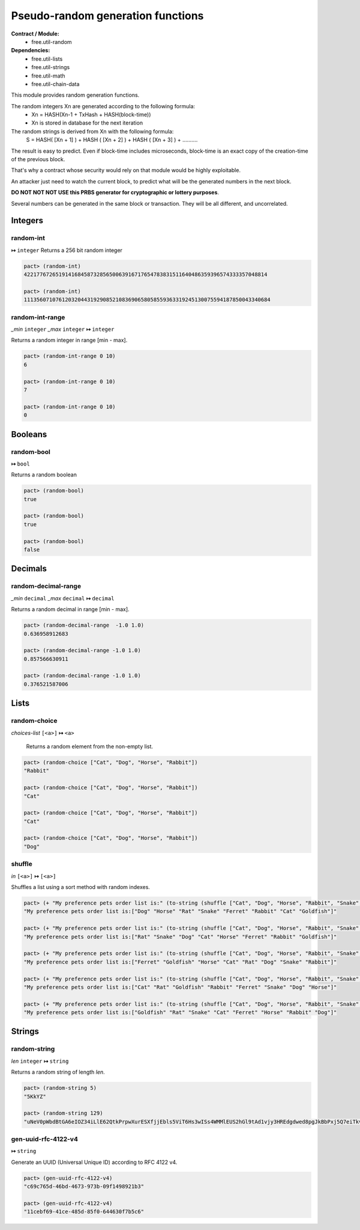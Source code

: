 Pseudo-random generation functions
====================================
**Contract / Module:**
  * free.util-random

**Dependencies:**
  * free.util-lists
  * free.util-strings
  * free.util-math
  * free.util-chain-data

This module provides random generation functions.

The random integers Xn are generated according to the following formula:
  - Xn = HASH(Xn-1 + TxHash + HASH(block-time))
  - Xn is stored in database for the next iteration

The random strings is derived from Xn with the following formula:
  S = HASH( [Xn + 1] ) + HASH ( [Xn + 2] ) + HASH ( [Xn + 3] ) + ..........

The result is easy to predict. Even if block-time includes microseconds, block-time is an exact copy of the creation-time of the previous block.

That's why a contract whose security would rely on that module would be highly exploitable.

An attacker just need to watch the current block, to predict what will be the generated numbers in the next block.

**DO NOT NOT NOT USE this PRBS generator for cryptographic or lottery purposes**.

Several numbers can be generated in the same block or transaction. They will be all different, and uncorrelated.

Integers
---------

random-int
~~~~~~~~~~
**↦** ``integer``
Returns a 256 bit random integer

.. code:: lisp

  pact> (random-int)
  42217767265191416845873285650063916717654783831511640486359396574333357048814

  pact> (random-int)
  111356071076120320443192908521083690658058559363319245130075594187850043340684

random-int-range
~~~~~~~~~~~~~~~~
*_min* ``integer`` *_max* ``integer`` **↦** ``integer``

Returns a random integer in range [min - max].

.. code:: lisp

  pact> (random-int-range 0 10)
  6

  pact> (random-int-range 0 10)
  7

  pact> (random-int-range 0 10)
  0


Booleans
--------

random-bool
~~~~~~~~~~~
**↦** ``bool``

Returns a random boolean

.. code:: lisp

  pact> (random-bool)
  true

  pact> (random-bool)
  true

  pact> (random-bool)
  false


Decimals
---------

random-decimal-range
~~~~~~~~~~~~~~~~~~~~
*_min* ``decimal`` *_max* ``decimal`` **↦** ``decimal``

Returns a random decimal in range [min - max].

.. code:: lisp

  pact> (random-decimal-range  -1.0 1.0)
  0.636958912683

  pact> (random-decimal-range -1.0 1.0)
  0.857566630911

  pact> (random-decimal-range -1.0 1.0)
  0.376521587006

Lists
------
random-choice
~~~~~~~~~~~~~~~~
*choices-list* ``[<a>]`` **↦** ``<a>``

 Returns a random element from the non-empty list.

.. code:: lisp

  pact> (random-choice ["Cat", "Dog", "Horse", "Rabbit"])
  "Rabbit"

  pact> (random-choice ["Cat", "Dog", "Horse", "Rabbit"])
  "Cat"

  pact> (random-choice ["Cat", "Dog", "Horse", "Rabbit"])
  "Cat"

  pact> (random-choice ["Cat", "Dog", "Horse", "Rabbit"])
  "Dog"

shuffle
~~~~~~~
*in* ``[<a>]`` **↦** ``[<a>]``

Shuffles a list using a sort method with random indexes.

.. code:: lisp

  pact> (+ "My preference pets order list is:" (to-string (shuffle ["Cat", "Dog", "Horse", "Rabbit", "Snake", "Ferret", "Rat", "Goldfish"])))
  "My preference pets order list is:["Dog" "Horse" "Rat" "Snake" "Ferret" "Rabbit" "Cat" "Goldfish"]"

  pact> (+ "My preference pets order list is:" (to-string (shuffle ["Cat", "Dog", "Horse", "Rabbit", "Snake", "Ferret", "Rat", "Goldfish"])))
  "My preference pets order list is:["Rat" "Snake" "Dog" "Cat" "Horse" "Ferret" "Rabbit" "Goldfish"]"

  pact> (+ "My preference pets order list is:" (to-string (shuffle ["Cat", "Dog", "Horse", "Rabbit", "Snake", "Ferret", "Rat", "Goldfish"])))
  "My preference pets order list is:["Ferret" "Goldfish" "Horse" "Cat" "Rat" "Dog" "Snake" "Rabbit"]"

  pact> (+ "My preference pets order list is:" (to-string (shuffle ["Cat", "Dog", "Horse", "Rabbit", "Snake", "Ferret", "Rat", "Goldfish"])))
  "My preference pets order list is:["Cat" "Rat" "Goldfish" "Rabbit" "Ferret" "Snake" "Dog" "Horse"]"

  pact> (+ "My preference pets order list is:" (to-string (shuffle ["Cat", "Dog", "Horse", "Rabbit", "Snake", "Ferret", "Rat", "Goldfish"])))
  "My preference pets order list is:["Goldfish" "Rat" "Snake" "Cat" "Ferret" "Horse" "Rabbit" "Dog"]"



Strings
---------

random-string
~~~~~~~~~~~~~
*len* ``integer`` **↦** ``string``

Returns a random string of length *len*.

.. code:: lisp

  pact> (random-string 5)
  "5KkYZ"

  pact> (random-string 129)
  "uNeV0pWbdBtGA6eIOZ34iLlE62QtkPrpwXurESXfjjEbls5ViT6Hs3wISs4WMMlEUS2hGl9tAd1vjy3HREdgdwed8pgJkBbPxj5Q7eiTkvoEgnE4cwFNWqM1qvjOFmNb0"


gen-uuid-rfc-4122-v4
~~~~~~~~~~~~~~~~~~~~
**↦** ``string``

Generate an UUID (Universal Unique ID) according to RFC 4122 v4.

.. code:: lisp

  pact> (gen-uuid-rfc-4122-v4)
  "c69c765d-46bd-4673-973b-09f1498921b3"

  pact> (gen-uuid-rfc-4122-v4)
  "11cebf69-41ce-485d-85f0-644630f7b5c6"
